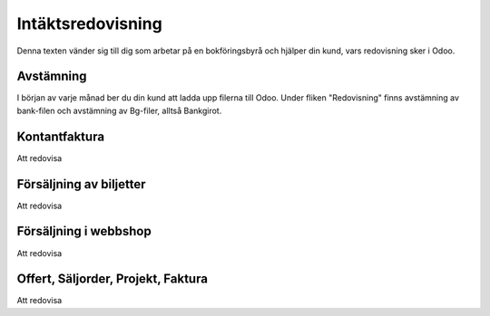 
==================
Intäktsredovisning
==================
Denna texten vänder sig till dig som arbetar på en bokföringsbyrå och hjälper din kund, vars redovisning sker i Odoo.


Avstämning
--------------
I början av varje månad ber du din kund att ladda upp filerna till Odoo. Under fliken "Redovisning" finns avstämning av bank-filen och avstämning av Bg-filer, alltså Bankgirot.


Kontantfaktura
--------------

Att redovisa


Försäljning av biljetter
--------------
Att redovisa


Försäljning i webbshop
--------------
Att redovisa


Offert, Säljorder, Projekt, Faktura
--------------
Att redovisa


